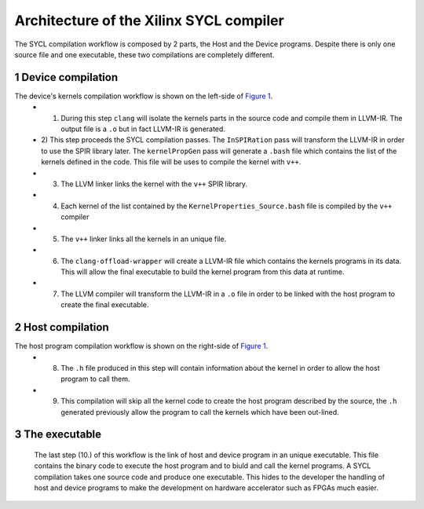 ========================================
Architecture of the Xilinx SYCL compiler
========================================

.. section-numbering::

The SYCL compilation workflow is composed by 2 parts, the Host and the Device programs. Despite there is only one source file and one executable, these two compilations are completely different.


.. figure:: images/Xilinx_SYCL_compile_architecture.svg
   :width: 100%
   :alt: Low-level compilation workflow in SYCL
   :name: Figure 1


Device compilation
==================

The device's kernels compilation workflow is shown on the left-side of `Figure 1`_.
 - 1) During this step ``clang`` will isolate the kernels parts in the source code and compile them in LLVM-IR. The output file is a ``.o`` but in fact LLVM-IR is generated.
 - 2) This step proceeds the SYCL compilation passes.
   The ``InSPIRation`` pass will transform the LLVM-IR in order to use the SPIR library later.
   The ``kernelPropGen`` pass will generate a ``.bash`` file which contains the list of the kernels
   defined in the code. This file will be uses to compile the kernel with ``v++``.
 - 3) The LLVM linker links the kernel with the ``v++`` SPIR library.
 - 4) Each kernel of the list contained by the ``KernelProperties_Source.bash`` file is compiled by the ``v++`` compiler
 - 5) The ``v++`` linker links all the kernels in an unique file.
 - 6) The ``clang-offload-wrapper`` will create a LLVM-IR file which contains the kernels programs in its data. This will allow the final executable to build the kernel program from this data at runtime.
 - 7) The LLVM compiler will transform the LLVM-IR in a ``.o`` file in order to be linked with the host program to create the final executable.

Host compilation
================

The host program compilation workflow is shown on the right-side of `Figure 1`_.
 - 8) The ``.h`` file produced in this step will contain information about the kernel in order to allow the host program to call them.
 - 9) This compilation will skip all the kernel code to create the host program described by the source, the ``.h`` generated previously allow the program to call the kernels which have been out-lined.

The executable
==============

 The last step (10.) of this workflow is the link of host and device program in an unique executable. This file contains the binary code to execute the host program and to biuld and call the kernel programs. A SYCL compilation takes one source code and produce one executable. This hides to the developer the handling of host and device programs to make the development on hardware accelerator such as FPGAs much easier.
